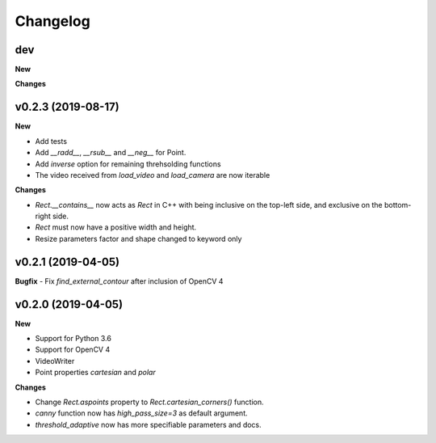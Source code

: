 Changelog
=========

dev
---

**New**

**Changes**

v0.2.3 (2019-08-17)
-------------------

**New**

- Add tests
- Add `__radd__`, `__rsub__` and `__neg__` for Point.
- Add `inverse` option for remaining threhsolding functions
- The video received from `load_video` and `load_camera` are now iterable

**Changes**

- `Rect.__contains__` now acts as `Rect` in C++ with being inclusive on the
  top-left side, and exclusive on the bottom-right side.
- `Rect` must now have a positive width and height.
- Resize parameters factor and shape changed to keyword only


v0.2.1 (2019-04-05)
-------------------

**Bugfix**
- Fix `find_external_contour` after inclusion of OpenCV 4


v0.2.0 (2019-04-05)
-------------------

**New**

- Support for Python 3.6
- Support for OpenCV 4
- VideoWriter
- Point properties `cartesian` and `polar`

**Changes**

- Change `Rect.aspoints` property to `Rect.cartesian_corners()` function.
- `canny` function now has `high_pass_size=3` as default argument.
- `threshold_adaptive` now has more specifiable parameters and docs.
